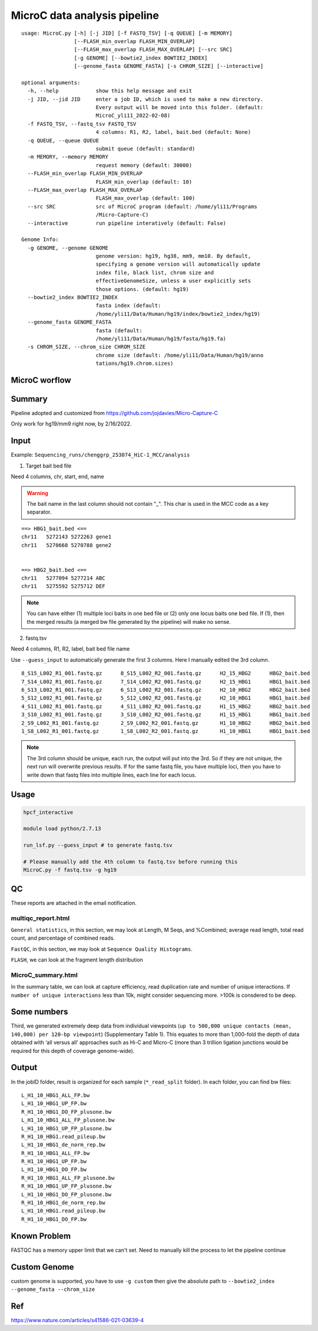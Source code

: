 MicroC data analysis pipeline
===================================

::

	usage: MicroC.py [-h] [-j JID] [-f FASTQ_TSV] [-q QUEUE] [-m MEMORY]
	                 [--FLASH_min_overlap FLASH_MIN_OVERLAP]
	                 [--FLASH_max_overlap FLASH_MAX_OVERLAP] [--src SRC]
	                 [-g GENOME] [--bowtie2_index BOWTIE2_INDEX]
	                 [--genome_fasta GENOME_FASTA] [-s CHROM_SIZE] [--interactive]

	optional arguments:
	  -h, --help            show this help message and exit
	  -j JID, --jid JID     enter a job ID, which is used to make a new directory.
	                        Every output will be moved into this folder. (default:
	                        MicroC_yli11_2022-02-08)
	  -f FASTQ_TSV, --fastq_tsv FASTQ_TSV
	                        4 columns: R1, R2, label, bait.bed (default: None)
	  -q QUEUE, --queue QUEUE
	                        submit queue (default: standard)
	  -m MEMORY, --memory MEMORY
	                        request memory (default: 30000)
	  --FLASH_min_overlap FLASH_MIN_OVERLAP
	                        FLASH_min_overlap (default: 10)
	  --FLASH_max_overlap FLASH_MAX_OVERLAP
	                        FLASH_max_overlap (default: 100)
	  --src SRC             src of MicroC program (default: /home/yli11/Programs
	                        /Micro-Capture-C)
	  --interactive         run pipeline interatively (default: False)

	Genome Info:
	  -g GENOME, --genome GENOME
	                        genome version: hg19, hg38, mm9, mm10. By default,
	                        specifying a genome version will automatically update
	                        index file, black list, chrom size and
	                        effectiveGenomeSize, unless a user explicitly sets
	                        those options. (default: hg19)
	  --bowtie2_index BOWTIE2_INDEX
	                        fasta index (default:
	                        /home/yli11/Data/Human/hg19/index/bowtie2_index/hg19)
	  --genome_fasta GENOME_FASTA
	                        fasta (default:
	                        /home/yli11/Data/Human/hg19/fasta/hg19.fa)
	  -s CHROM_SIZE, --chrom_size CHROM_SIZE
	                        chrome size (default: /home/yli11/Data/Human/hg19/anno
	                        tations/hg19.chrom.sizes)


MicroC worflow
^^^^^^^^^^^

.. image:: ../../images/MicroC.PNG
	:align: center


Summary
^^^^^^^

Pipeline adopted and customized from https://github.com/jojdavies/Micro-Capture-C

Only work for hg19/mm9 right now, by 2/16/2022.

Input
^^^^^

Example: ``Sequencing_runs/chenggrp_253074_HiC-1_MCC/analysis``

1. Target bait bed file

Need 4 columns, chr, start, end, name

.. warning::
	
	The bait name in the last column should not contain "_". This char is used in the MCC code as a key separator.
	

::

	==> HBG1_bait.bed <==
	chr11	5272143	5272263	gene1
	chr11	5270668	5270788	gene2


	==> HBG2_bait.bed <==
	chr11	5277094	5277214	ABC
	chr11	5275592	5275712	DEF

.. note:: You can have either (1) multiple loci baits in one bed file or (2) only one locus baits one bed file. If (1), then the merged results (a merged bw file generated by the pipeline) will make no sense.

2. fastq.tsv

Need 4 columns, R1, R2, label, bait bed file name

Use ``--guess_input`` to automatically generate the first 3 columns. Here I manually edited the 3rd column.

::

	8_S15_L002_R1_001.fastq.gz	8_S15_L002_R2_001.fastq.gz	H2_15_HBG2	HBG2_bait.bed
	7_S14_L002_R1_001.fastq.gz	7_S14_L002_R2_001.fastq.gz	H2_15_HBG1	HBG1_bait.bed
	6_S13_L002_R1_001.fastq.gz	6_S13_L002_R2_001.fastq.gz	H2_10_HBG2	HBG2_bait.bed
	5_S12_L002_R1_001.fastq.gz	5_S12_L002_R2_001.fastq.gz	H2_10_HBG1	HBG1_bait.bed
	4_S11_L002_R1_001.fastq.gz	4_S11_L002_R2_001.fastq.gz	H1_15_HBG2	HBG2_bait.bed
	3_S10_L002_R1_001.fastq.gz	3_S10_L002_R2_001.fastq.gz	H1_15_HBG1	HBG1_bait.bed
	2_S9_L002_R1_001.fastq.gz	2_S9_L002_R2_001.fastq.gz	H1_10_HBG2	HBG2_bait.bed
	1_S8_L002_R1_001.fastq.gz	1_S8_L002_R2_001.fastq.gz	H1_10_HBG1	HBG1_bait.bed

.. note:: The 3rd column should be unique, each run, the output will put into the 3rd. So if they are not unique, the next run will overwrite previous results. If for the same fastq file, you have multiple loci, then you have to write down that fastq files into multiple lines, each line for each locus.

Usage
^^^^^

.. code:: bash

	hpcf_interactive

	module load python/2.7.13

	run_lsf.py --guess_input # to generate fastq.tsv

	# Please manually add the 4th column to fastq.tsv before running this
	MicroC.py -f fastq.tsv -g hg19


QC
^^^^^

These reports are attached in the email notification.

multiqc_report.html
-------------

``General statistics``, in this section, we may look at Length, M Seqs, and %Combined; average read length, total read count, and percentage of combined reads.


``FastQC``, in this section, we may look at ``Sequence Quality Histograms``. 

``FLASH``, we can look at the fragment length distribution


MicroC_summary.html
-----------------

In the summary table, we can look at capture efficiency, read duplication rate and number of unique interactions. If ``number of unique interactions`` less than 10k, might consider sequencing more. >100k is consdered to be deep. 

Some numbers
^^^^^^^

Third, we generated extremely deep data from individual viewpoints (``up to 500,000 unique contacts (mean, 140,000) per 120-bp viewpoint``) (Supplementary Table 1). This equates to more than 1,000-fold the depth of data obtained with ‘all versus all’ approaches such as Hi-C and Micro-C (more than 3 trillion ligation junctions would be required for this depth of coverage genome-wide).


Output
^^^^^^^

In the jobID folder, result is organized for each sample (``*_read_split`` folder). In each folder, you can find bw files:

::

	L_H1_10_HBG1_ALL_FP.bw
	L_H1_10_HBG1_UP_FP.bw
	R_H1_10_HBG1_DO_FP_plusone.bw
	L_H1_10_HBG1_ALL_FP_plusone.bw
	L_H1_10_HBG1_UP_FP_plusone.bw
	R_H1_10_HBG1.read_pileup.bw
	L_H1_10_HBG1_de_norm_rep.bw
	R_H1_10_HBG1_ALL_FP.bw
	R_H1_10_HBG1_UP_FP.bw
	L_H1_10_HBG1_DO_FP.bw
	R_H1_10_HBG1_ALL_FP_plusone.bw
	R_H1_10_HBG1_UP_FP_plusone.bw
	L_H1_10_HBG1_DO_FP_plusone.bw
	R_H1_10_HBG1_de_norm_rep.bw
	L_H1_10_HBG1.read_pileup.bw
	R_H1_10_HBG1_DO_FP.bw


Known Problem
^^^^^^^^^^^

FASTQC has a memory upper limit that we can't set. Need to manually kill the process to let the pipeline continue

Custom Genome
^^^^^^^


custom genome is supported, you have to use ``-g custom`` then give the absolute path to ``--bowtie2_index --genome_fasta --chrom_size``

Ref
^^^^


https://www.nature.com/articles/s41586-021-03639-4

